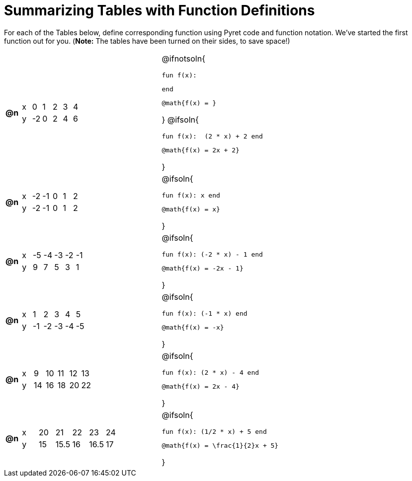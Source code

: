 = Summarizing Tables with Function Definitions

For each of the Tables below, define corresponding function using Pyret code and function notation. We've started the first function out for you. (*Note:* The tables have been turned on their sides, to save space!)

[.FillVerticalSpace, cols="^.^1a,.^10a,.^15a", frame="none"]
|===
| *@n*
| [.sideways-pyret-table]
!===
! x !  0 !  1 !  2 !  3 !  4
! y ! -2 ! 	0 !  2 !  4 !  6
!===
| @ifnotsoln{

 fun f(x):


 end

 @math{f(x) = }

}
@ifsoln{

 fun f(x):  (2 * x) + 2 end

 @math{f(x) = 2x + 2}

}

| *@n*
| [.sideways-pyret-table]
!===
! x ! -2 ! -1 !  0 !  1 !  2
! y ! -2 ! -1 !  0 !  1 !  2
!===
| @ifsoln{

 fun f(x): x end

 @math{f(x) = x}

}

| *@n*
| [.sideways-pyret-table]
!===
! x ! -5 ! -4 ! -3 ! -2 ! -1
! y !  9 !  7 !  5 !  3 !  1
!===
| @ifsoln{

 fun f(x): (-2 * x) - 1 end

 @math{f(x) = -2x - 1}

}


| *@n*
| [.sideways-pyret-table]
!===
! x !  1 !  2 !  3 !  4 !  5
! y ! -1 ! -2 ! -3 ! -4 ! -5
!===
| @ifsoln{

 fun f(x): (-1 * x) end

 @math{f(x) = -x}

}


| *@n*
| [.sideways-pyret-table]
!===
! x !  9 ! 10 ! 11 ! 12 ! 13
! y ! 14 ! 16 ! 18 ! 20 ! 22
!===
| @ifsoln{

 fun f(x): (2 * x) - 4 end

 @math{f(x) = 2x - 4}

}


| *@n*
| [.sideways-pyret-table]
!===
! x ! 20 !   21 ! 22 !   23 ! 24
! y ! 15 ! 15.5 ! 16 ! 16.5 ! 17
!===
| @ifsoln{

 fun f(x): (1/2 * x) + 5 end

 @math{f(x) = \frac{1}{2}x + 5}

}


|===
